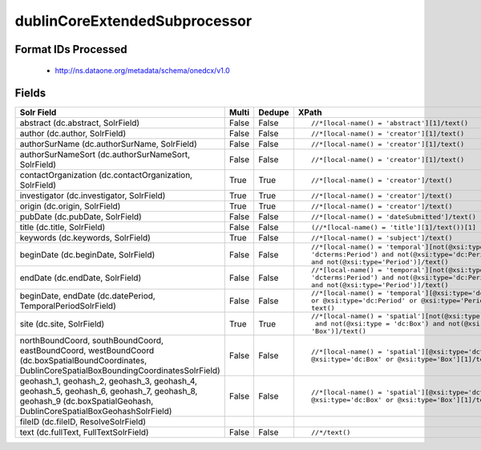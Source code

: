 dublinCoreExtendedSubprocessor
==============================

Format IDs Processed
--------------------


  * http://ns.dataone.org/metadata/schema/onedcx/v1.0



Fields
------

.. list-table::
  :header-rows: 1
  :widths: 5, 1, 1, 10

  * - Solr Field
    - Multi
    - Dedupe
    - XPath

  * - abstract (dc.abstract, SolrField)
    - False
    - False
    - ::

        //*[local-name() = 'abstract'][1]/text()



  * - author (dc.author, SolrField)
    - False
    - False
    - ::

        //*[local-name() = 'creator'][1]/text()



  * - authorSurName (dc.authorSurName, SolrField)
    - False
    - False
    - ::

        //*[local-name() = 'creator'][1]/text()



  * - authorSurNameSort (dc.authorSurNameSort, SolrField)
    - False
    - False
    - ::

        //*[local-name() = 'creator'][1]/text()



  * - contactOrganization (dc.contactOrganization, SolrField)
    - True
    - True
    - ::

        //*[local-name() = 'creator']/text()



  * - investigator (dc.investigator, SolrField)
    - True
    - True
    - ::

        //*[local-name() = 'creator']/text()



  * - origin (dc.origin, SolrField)
    - True
    - True
    - ::

        //*[local-name() = 'creator']/text()



  * - pubDate (dc.pubDate, SolrField)
    - False
    - False
    - ::

        //*[local-name() = 'dateSubmitted']/text()



  * - title (dc.title, SolrField)
    - False
    - False
    - ::

        (//*[local-name() = 'title'][1]/text())[1]



  * - keywords (dc.keywords, SolrField)
    - True
    - False
    - ::

        //*[local-name() = 'subject']/text()



  * - beginDate (dc.beginDate, SolrField)
    - False
    - False
    - ::

        //*[local-name() = 'temporal'][not(@xsi:type=
        'dcterms:Period') and not(@xsi:type='dc:Period') 
        and not(@xsi:type='Period')]/text()



  * - endDate (dc.endDate, SolrField)
    - False
    - False
    - ::

        //*[local-name() = 'temporal'][not(@xsi:type=
        'dcterms:Period') and not(@xsi:type='dc:Period') 
        and not(@xsi:type='Period')]/text()



  * - beginDate, endDate (dc.datePeriod, TemporalPeriodSolrField)
    - False
    - False
    - ::

        //*[local-name() = 'temporal'][@xsi:type='dcterms:Period' 
        or @xsi:type='dc:Period' or @xsi:type='Period']/
        text()



  * - site (dc.site, SolrField)
    - True
    - True
    - ::

        //*[local-name() = 'spatial'][not(@xsi:type = 'dcterms:Box')
         and not(@xsi:type = 'dc:Box') and not(@xsi:type = 
        'Box')]/text()



  * - northBoundCoord, southBoundCoord, eastBoundCoord, westBoundCoord (dc.boxSpatialBoundCoordinates, DublinCoreSpatialBoxBoundingCoordinatesSolrField)
    - False
    - False
    - ::

        //*[local-name() = 'spatial'][@xsi:type='dcterms:Box' or 
        @xsi:type='dc:Box' or @xsi:type='Box'][1]/text()[1]



  * - geohash_1, geohash_2, geohash_3, geohash_4, geohash_5, geohash_6, geohash_7, geohash_8, geohash_9 (dc.boxSpatialGeohash, DublinCoreSpatialBoxGeohashSolrField)
    - False
    - False
    - ::

        //*[local-name() = 'spatial'][@xsi:type='dcterms:Box' or 
        @xsi:type='dc:Box' or @xsi:type='Box'][1]/text()[1]



  * - fileID (dc.fileID, ResolveSolrField)
    - 
    - 
    - 


  * - text (dc.fullText, FullTextSolrField)
    - False
    - False
    - ::

        //*/text()


